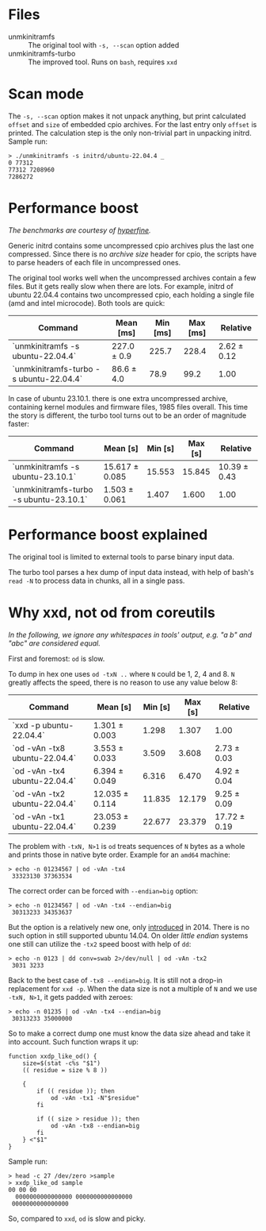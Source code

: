 * Files
- unmkinitramfs :: The original tool with =-s, --scan= option added
- unmkinitramfs-turbo :: The improved tool. Runs on =bash=, requires =xxd=

* Scan mode

The =-s, --scan= option makes it not unpack anything, but print calculated
=offset= and =size= of embedded cpio archives. For the last entry only =offset=
is printed. The calculation step is the only non-trivial part in unpacking
initrd. Sample run:

#+begin_example
  > ./unmkinitramfs -s initrd/ubuntu-22.04.4 _
  0 77312
  77312 7208960
  7286272
#+end_example

* Performance boost

/The benchmarks are courtesy of [[https://github.com/sharkdp/hyperfine][hyperfine]]./

Generic initrd contains some uncompressed cpio archives plus the last one
compressed. Since there is no /archive size/ header for cpio, the scripts have
to parse headers of each file in uncompressed ones.

The original tool works well when the uncompressed archives contain a few
files. But it gets really slow when there are lots. For example, initrd of
ubuntu 22.04.4 contains two uncompressed cpio, each holding a single file (amd
and intel microcode). Both tools are quick:

| Command                                 | Mean [ms]   | Min [ms] | Max [ms] | Relative    |
|-----------------------------------------+-------------+----------+----------+-------------|
| `unmkinitramfs -s ubuntu-22.04.4`       | 227.0 ± 0.9 |    225.7 |    228.4 | 2.62 ± 0.12 |
| `unmkinitramfs-turbo -s ubuntu-22.04.4` | 86.6 ± 4.0  |     78.9 |     99.2 | 1.00        |

In case of ubuntu 23.10.1. there is one extra uncompressed archive, containing
kernel modules and firmware files, 1985 files overall. This time the story is
different, the turbo tool turns out to be an order of magnitude faster:

| Command                                 | Mean [s]       | Min [s] | Max [s] | Relative     |
|-----------------------------------------+----------------+---------+---------+--------------|
| `unmkinitramfs -s ubuntu-23.10.1`       | 15.617 ± 0.085 |  15.553 |  15.845 | 10.39 ± 0.43 |
| `unmkinitramfs-turbo -s ubuntu-23.10.1` | 1.503 ± 0.061  |   1.407 |   1.600 | 1.00         |

* Performance boost explained

The original tool is limited to external tools to parse binary input data.

The turbo tool parses a hex dump of input data instead, with help of bash's
=read -N= to process data in chunks, all in a single pass.

* Why xxd, not od from coreutils

/In the following, we ignore any whitespaces in tools' output, e.g. "a b\nc" and
"abc" are considered equal./

First and foremost: =od= is slow.

To dump in hex one uses =od -txN ..= where =N= could be 1, 2, 4 and 8. =N=
greatly affects the speed, there is no reason to use any value below 8:

| Command                       | Mean [s]       | Min [s] | Max [s] | Relative     |
|-------------------------------+----------------+---------+---------+--------------|
| `xxd -p ubuntu-22.04.4`       | 1.301 ± 0.003  |   1.298 |   1.307 | 1.00         |
| `od -vAn -tx8 ubuntu-22.04.4` | 3.553 ± 0.033  |   3.509 |   3.608 | 2.73 ± 0.03  |
| `od -vAn -tx4 ubuntu-22.04.4` | 6.394 ± 0.049  |   6.316 |   6.470 | 4.92 ± 0.04  |
| `od -vAn -tx2 ubuntu-22.04.4` | 12.035 ± 0.114 |  11.835 |  12.179 | 9.25 ± 0.09  |
| `od -vAn -tx1 ubuntu-22.04.4` | 23.053 ± 0.239 |  22.677 |  23.379 | 17.72 ± 0.19 |

The problem with =-txN, N>1= is =od= treats sequences of =N= bytes as a whole
and prints those in native byte order. Example for an =amd64= machine:

#+begin_example
  > echo -n 01234567 | od -vAn -tx4
   33323130 37363534
#+end_example

The correct order can be forced with ~--endian=big~ option:

#+begin_example
  > echo -n 01234567 | od -vAn -tx4 --endian=big
   30313233 34353637
#+end_example

But the option is a relatively new one, only [[https://github.com/coreutils/coreutils/commit/b370924c03adaef222859061c61be06fc30c9a3e][introduced]] in 2014. There is no
such option in still supported ubuntu 14.04. On older /little endian/ systems
one still can utilize the =-tx2= speed boost with help of =dd=:

#+begin_example
  > echo -n 0123 | dd conv=swab 2>/dev/null | od -vAn -tx2
   3031 3233
#+end_example

Back to the best case of ~-tx8 --endian=big~. It is still not a drop-in
replacement for =xxd -p=. When the data size is not a multiple of =N= and we use
=-txN, N>1=, it gets padded with zeroes:

#+begin_example
  > echo -n 01235 | od -vAn -tx4 --endian=big
   30313233 35000000
#+end_example

So to make a correct dump one must know the data size ahead and take it into
account. Such function wraps it up:

#+begin_example
  function xxdp_like_od() {
      size=$(stat -c%s "$1")
      (( residue = size % 8 ))

      {
          if (( residue )); then
              od -vAn -tx1 -N"$residue"
          fi

          if (( size > residue )); then
              od -vAn -tx8 --endian=big
          fi
      } <"$1"
  }
#+end_example

Sample run:

#+begin_example
  > head -c 27 /dev/zero >sample
  > xxdp_like_od sample
  00 00 00
    0000000000000000 0000000000000000
   0000000000000000
#+end_example

So, compared to =xxd=, =od= is slow and picky.
